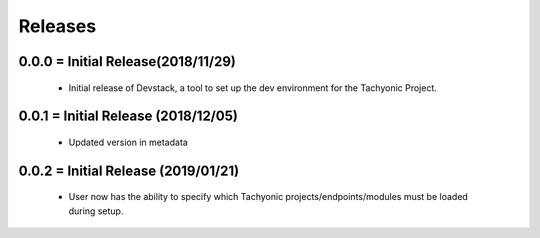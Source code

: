 Releases
########

0.0.0 = Initial Release(2018/11/29)
-----------------------------------

   * Initial release of Devstack, a tool to set up the dev environment for the Tachyonic Project.

0.0.1 = Initial Release (2018/12/05)
------------------------------------

  * Updated version in metadata

0.0.2 = Initial Release (2019/01/21)
------------------------------------

  * User now has the ability to specify which Tachyonic projects/endpoints/modules must be loaded during setup.
